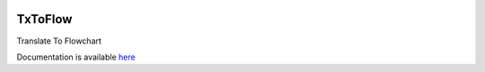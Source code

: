 .. image:: https://gitlab.com/krishkasula/txtoflow/badges/master/pipeline.svg?style=flat-square


TxToFlow
--------

Translate To Flowchart

Documentation is available `here <https://krishkasula.gitlab.io/txtoflow/genindex.html>`_